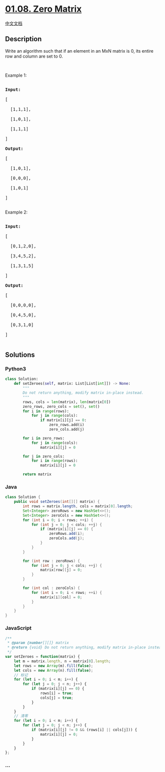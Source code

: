 * [[https://leetcode-cn.com/problems/zero-matrix-lcci][01.08. Zero
Matrix]]
  :PROPERTIES:
  :CUSTOM_ID: zero-matrix
  :END:
[[./lcci/01.08.Zero Matrix/README.org][中文文档]]

** Description
   :PROPERTIES:
   :CUSTOM_ID: description
   :END:

#+begin_html
  <p>
#+end_html

Write an algorithm such that if an element in an MxN matrix is 0, its
entire row and column are set to 0.

#+begin_html
  </p>
#+end_html

#+begin_html
  <p>
#+end_html

 

#+begin_html
  </p>
#+end_html

#+begin_html
  <p>
#+end_html

Example 1:

#+begin_html
  </p>
#+end_html

#+begin_html
  <pre>

  <strong>Input: </strong>

  [

    [1,1,1],

    [1,0,1],

    [1,1,1]

  ]

  <strong>Output: </strong>

  [

    [1,0,1],

    [0,0,0],

    [1,0,1]

  ]

  </pre>
#+end_html

#+begin_html
  <p>
#+end_html

Example 2:

#+begin_html
  </p>
#+end_html

#+begin_html
  <pre>

  <strong>Input: </strong>

  [

    [0,1,2,0],

    [3,4,5,2],

    [1,3,1,5]

  ]

  <strong>Output: </strong>

  [

    [0,0,0,0],

    [0,4,5,0],

    [0,3,1,0]

  ]

  </pre>
#+end_html

** Solutions
   :PROPERTIES:
   :CUSTOM_ID: solutions
   :END:

#+begin_html
  <!-- tabs:start -->
#+end_html

*** *Python3*
    :PROPERTIES:
    :CUSTOM_ID: python3
    :END:
#+begin_src python
  class Solution:
      def setZeroes(self, matrix: List[List[int]]) -> None:
          """
          Do not return anything, modify matrix in-place instead.
          """
          rows, cols = len(matrix), len(matrix[0])
          zero_rows, zero_cols = set(), set()
          for i in range(rows):
              for j in range(cols):
                  if matrix[i][j] == 0:
                      zero_rows.add(i)
                      zero_cols.add(j)

          for i in zero_rows:
              for j in range(cols):
                  matrix[i][j] = 0

          for j in zero_cols:
              for i in range(rows):
                  matrix[i][j] = 0

          return matrix
#+end_src

*** *Java*
    :PROPERTIES:
    :CUSTOM_ID: java
    :END:
#+begin_src java
  class Solution {
      public void setZeroes(int[][] matrix) {
          int rows = matrix.length, cols = matrix[0].length;
          Set<Integer> zeroRows = new HashSet<>();
          Set<Integer> zeroCols = new HashSet<>();
          for (int i = 0; i < rows; ++i) {
              for (int j = 0; j < cols; ++j) {
                  if (matrix[i][j] == 0) {
                      zeroRows.add(i);
                      zeroCols.add(j);
                  }
              }
          }

          for (int row : zeroRows) {
              for (int j = 0; j < cols; ++j) {
                  matrix[row][j] = 0;
              }
          }

          for (int col : zeroCols) {
              for (int i = 0; i < rows; ++i) {
                  matrix[i][col] = 0;
              }
          }
      }
  }
#+end_src

*** *JavaScript*
    :PROPERTIES:
    :CUSTOM_ID: javascript
    :END:
#+begin_src js
  /**
   * @param {number[][]} matrix
   * @return {void} Do not return anything, modify matrix in-place instead.
   */
  var setZeroes = function(matrix) {
      let m = matrix.length, n = matrix[0].length;
      let rows = new Array(m).fill(false);
      let cols = new Array(n).fill(false);
      // 标记
      for (let i = 0; i < m; i++) {
          for (let j = 0; j < n; j++) {
              if (matrix[i][j] == 0) {
                  rows[i] = true;
                  cols[j] = true;
              }
          }
      }
      // 清零
      for (let i = 0; i < m; i++) {
          for (let j = 0; j < n; j++) {
              if (matrix[i][j] != 0 && (rows[i] || cols[j])) {
                  matrix[i][j] = 0;
              }
          }
      }
  };
#+end_src

*** *...*
    :PROPERTIES:
    :CUSTOM_ID: section
    :END:
#+begin_example
#+end_example

#+begin_html
  <!-- tabs:end -->
#+end_html
